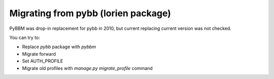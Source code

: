 Migrating from pybb (lorien package)
====================================

PyBBM was drop-in replacement for pybb in 2010, but current
replacing current version was not checked.

You can try to:

* Replace `pybb` package with `pybbm`
* Migrate forward
* Set AUTH_PROFILE
* Migrate old profiles with `manage.py migrate_profile` command
